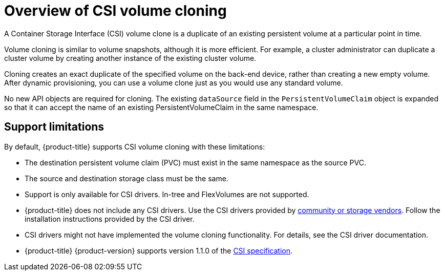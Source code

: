 // Module included in the following assemblies:
//
// * storage/container_storage_interface/persistent-storage-csi-cloning.adoc

[id="persistent-storage-csi-cloning-overview_{context}"]
= Overview of CSI volume cloning

[role="_abstract"]
A Container Storage Interface (CSI) volume clone is a duplicate of an existing persistent volume at a particular point in time.

Volume cloning is similar to volume snapshots, although it is more efficient. For example, a cluster administrator can duplicate a cluster volume by creating another instance of the existing cluster volume.

Cloning creates an exact duplicate of the specified volume on the back-end device, rather than creating a new empty volume. After dynamic provisioning, you can use a volume clone just as you would use any standard volume.

No new API objects are required for cloning. The existing `dataSource` field in the `PersistentVolumeClaim` object is expanded so that it can accept the name of an existing PersistentVolumeClaim in the same namespace.

== Support limitations

By default, {product-title} supports CSI volume cloning with these limitations:

* The destination persistent volume claim (PVC) must exist in the same namespace as the source PVC.
* The source and destination storage class must be the same.
* Support is only available for CSI drivers. In-tree and FlexVolumes are not supported.
* {product-title} does not include any CSI drivers. Use the CSI drivers provided by
link:https://kubernetes-csi.github.io/docs/drivers.html[community or storage vendors]. Follow the installation instructions provided by the CSI driver.
* CSI drivers might not have implemented the volume cloning functionality. For details, see the CSI driver documentation.
* {product-title} {product-version} supports version 1.1.0 of the
link:https://github.com/container-storage-interface/spec[CSI specification].
